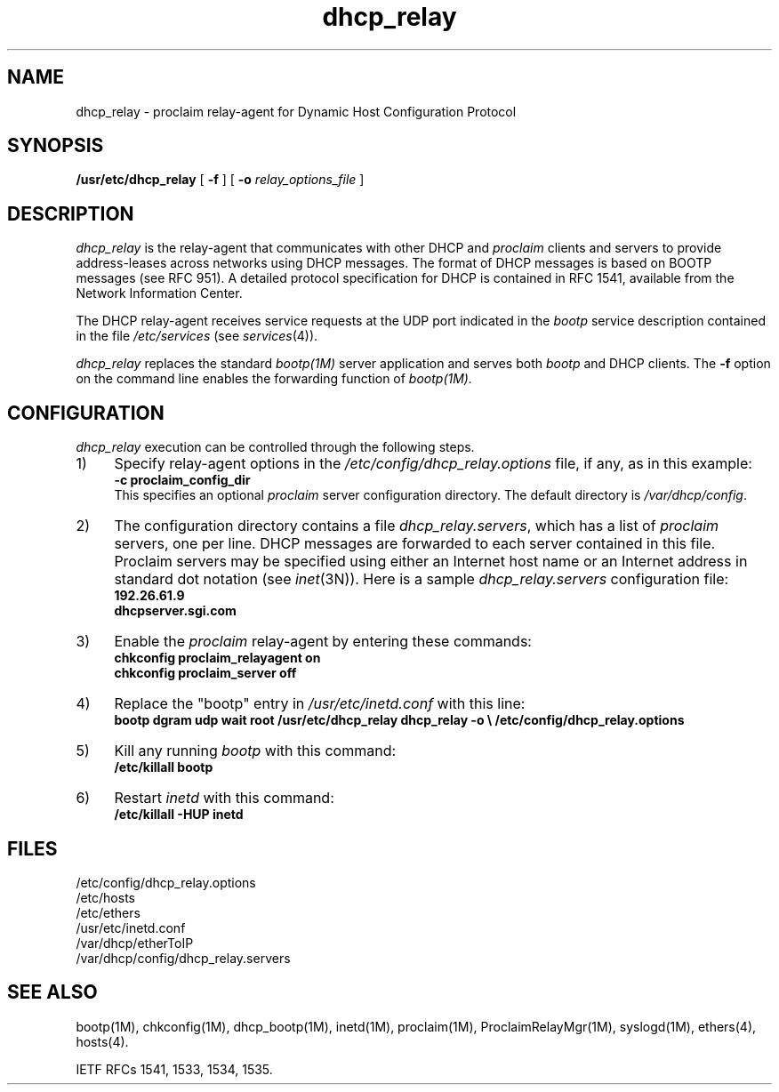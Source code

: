 '\"macro stdmacro
.TH dhcp_relay 1M "29 Jan 1996"
.SH NAME
dhcp_relay \- proclaim relay-agent for Dynamic Host Configuration Protocol
.SH SYNOPSIS
\f3/usr/etc/dhcp_relay\f1 [ \f3\-f\f1 ] [ \f3\-o\f1 \f2relay_options_file\f1 ]
.SH DESCRIPTION
.I dhcp_relay
is the relay-agent that communicates with other DHCP and \fIproclaim\fR clients
and servers to provide address-leases across networks using DHCP messages.
The format of DHCP messages is based on BOOTP messages (see RFC 951).
A detailed protocol specification for DHCP is contained in RFC 1541,
available from the Network Information Center.
.PP
The DHCP relay-agent receives service requests at the UDP port indicated
in the \f2bootp\fP service description contained in the file
.I /etc/services
(see
.IR services (4)).
.PP
.I dhcp_relay
replaces the standard \fIbootp(1M)\fR server application and serves both
\f2bootp\fP and DHCP clients.
The \f3\-f\fP option on the command line enables the forwarding function of 
.IR bootp(1M).

.SH CONFIGURATION
.I dhcp_relay
execution can be controlled through the following steps.
.IP 1) 4n
Specify relay-agent options in the \f2/etc/config/dhcp_relay.options\fP file,
if any, as in this example:
.br
\f3\-c proclaim_config_dir\fP
.br
This specifies an optional \f2proclaim\fP server configuration directory.
The default directory is \f2/var/dhcp/config\fP.
.IP 2) 4n
The configuration directory contains a file \f2dhcp_relay.servers\fP,
which has a list of \f2proclaim\fP servers, one per line.
DHCP messages are forwarded to each server contained in this file.
Proclaim servers may be specified using either an Internet host name
or an Internet address in standard dot notation (see 
.IR inet (3N)).
Here is a sample \f2dhcp_relay.servers\fP configuration file:
.nf
\f3192.26.61.9\fP
\f3dhcpserver.sgi.com\fP
.fi
.IP 3) 4n
Enable the \fIproclaim\fR relay-agent by entering these commands:
.nf
\f3chkconfig proclaim_relayagent on\fP
\f3chkconfig proclaim_server off\fP
.fi
.IP 4) 4n
Replace the "bootp" entry in \f2/usr/etc/inetd.conf\fP with this line:
.RS
\f3bootp dgram udp wait root /usr/etc/dhcp_relay dhcp_relay -o \e
	/etc/config/dhcp_relay.options\f1
.RE
.IP 5) 4n
Kill any running \f2bootp\fP with this command:
.RS
\f3/etc/killall bootp\fP
.RE
.IP 6) 4n
Restart \f2inetd\fP with this command:
.RS
\f3/etc/killall -HUP inetd\fP
.RE

.SH FILES
.nf
/etc/config/dhcp_relay.options
/etc/hosts
/etc/ethers
/usr/etc/inetd.conf
/var/dhcp/etherToIP
/var/dhcp/config/dhcp_relay.servers
.fi

.SH "SEE ALSO"
bootp(1M),
chkconfig(1M),
dhcp_bootp(1M),
inetd(1M),
proclaim(1M),
ProclaimRelayMgr(1M),
syslogd(1M),
ethers(4),
hosts(4).
.PP
IETF RFCs 1541, 1533, 1534, 1535.
